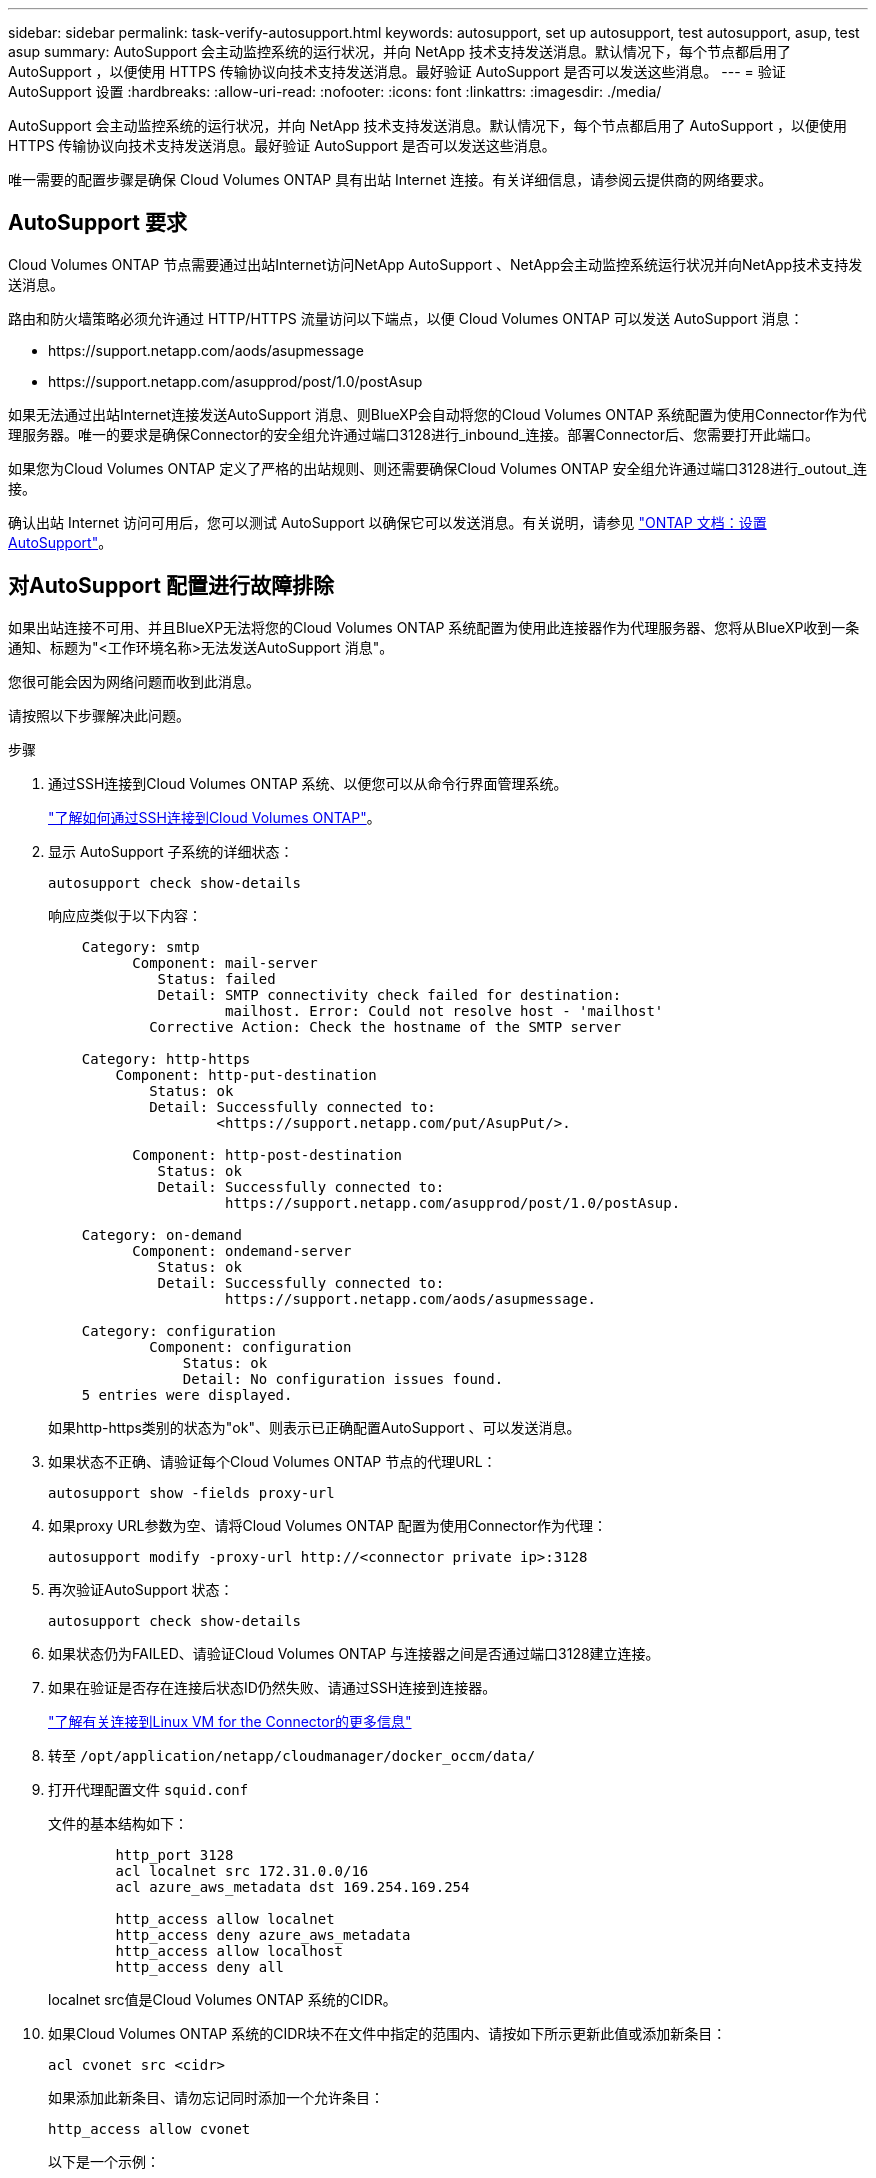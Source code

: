 ---
sidebar: sidebar 
permalink: task-verify-autosupport.html 
keywords: autosupport, set up autosupport, test autosupport, asup, test asup 
summary: AutoSupport 会主动监控系统的运行状况，并向 NetApp 技术支持发送消息。默认情况下，每个节点都启用了 AutoSupport ，以便使用 HTTPS 传输协议向技术支持发送消息。最好验证 AutoSupport 是否可以发送这些消息。 
---
= 验证 AutoSupport 设置
:hardbreaks:
:allow-uri-read: 
:nofooter: 
:icons: font
:linkattrs: 
:imagesdir: ./media/


[role="lead"]
AutoSupport 会主动监控系统的运行状况，并向 NetApp 技术支持发送消息。默认情况下，每个节点都启用了 AutoSupport ，以便使用 HTTPS 传输协议向技术支持发送消息。最好验证 AutoSupport 是否可以发送这些消息。

唯一需要的配置步骤是确保 Cloud Volumes ONTAP 具有出站 Internet 连接。有关详细信息，请参阅云提供商的网络要求。



== AutoSupport 要求

Cloud Volumes ONTAP 节点需要通过出站Internet访问NetApp AutoSupport 、NetApp会主动监控系统运行状况并向NetApp技术支持发送消息。

路由和防火墙策略必须允许通过 HTTP/HTTPS 流量访问以下端点，以便 Cloud Volumes ONTAP 可以发送 AutoSupport 消息：

* \https://support.netapp.com/aods/asupmessage
* \https://support.netapp.com/asupprod/post/1.0/postAsup


如果无法通过出站Internet连接发送AutoSupport 消息、则BlueXP会自动将您的Cloud Volumes ONTAP 系统配置为使用Connector作为代理服务器。唯一的要求是确保Connector的安全组允许通过端口3128进行_inbound_连接。部署Connector后、您需要打开此端口。

如果您为Cloud Volumes ONTAP 定义了严格的出站规则、则还需要确保Cloud Volumes ONTAP 安全组允许通过端口3128进行_outout_连接。

确认出站 Internet 访问可用后，您可以测试 AutoSupport 以确保它可以发送消息。有关说明，请参见 https://docs.netapp.com/us-en/ontap/system-admin/setup-autosupport-task.html["ONTAP 文档：设置 AutoSupport"^]。



== 对AutoSupport 配置进行故障排除

如果出站连接不可用、并且BlueXP无法将您的Cloud Volumes ONTAP 系统配置为使用此连接器作为代理服务器、您将从BlueXP收到一条通知、标题为"<工作环境名称>无法发送AutoSupport 消息"。

您很可能会因为网络问题而收到此消息。

请按照以下步骤解决此问题。

.步骤
. 通过SSH连接到Cloud Volumes ONTAP 系统、以便您可以从命令行界面管理系统。
+
link:task-connecting-to-otc.html["了解如何通过SSH连接到Cloud Volumes ONTAP"]。

. 显示 AutoSupport 子系统的详细状态：
+
`autosupport check show-details`

+
响应应类似于以下内容：

+
[listing]
----
    Category: smtp
          Component: mail-server
             Status: failed
             Detail: SMTP connectivity check failed for destination:
                     mailhost. Error: Could not resolve host - 'mailhost'
            Corrective Action: Check the hostname of the SMTP server

    Category: http-https
        Component: http-put-destination
            Status: ok
            Detail: Successfully connected to:
                    <https://support.netapp.com/put/AsupPut/>.

          Component: http-post-destination
             Status: ok
             Detail: Successfully connected to:
                     https://support.netapp.com/asupprod/post/1.0/postAsup.

    Category: on-demand
          Component: ondemand-server
             Status: ok
             Detail: Successfully connected to:
                     https://support.netapp.com/aods/asupmessage.

    Category: configuration
            Component: configuration
                Status: ok
                Detail: No configuration issues found.
    5 entries were displayed.
----
+
如果http-https类别的状态为"ok"、则表示已正确配置AutoSupport 、可以发送消息。

. 如果状态不正确、请验证每个Cloud Volumes ONTAP 节点的代理URL：
+
`autosupport show -fields proxy-url`

. 如果proxy URL参数为空、请将Cloud Volumes ONTAP 配置为使用Connector作为代理：
+
`autosupport modify -proxy-url \http://<connector private ip>:3128`

. 再次验证AutoSupport 状态：
+
`autosupport check show-details`

. 如果状态仍为FAILED、请验证Cloud Volumes ONTAP 与连接器之间是否通过端口3128建立连接。
. 如果在验证是否存在连接后状态ID仍然失败、请通过SSH连接到连接器。
+
https://docs.netapp.com/us-en/bluexp-setup-admin/task-managing-connectors.html#connect-to-the-linux-vm["了解有关连接到Linux VM for the Connector的更多信息"^]

. 转至 `/opt/application/netapp/cloudmanager/docker_occm/data/`
. 打开代理配置文件 `squid.conf`
+
文件的基本结构如下：

+
[listing]
----
        http_port 3128
        acl localnet src 172.31.0.0/16
        acl azure_aws_metadata dst 169.254.169.254

        http_access allow localnet
        http_access deny azure_aws_metadata
        http_access allow localhost
        http_access deny all
----
+
localnet src值是Cloud Volumes ONTAP 系统的CIDR。

. 如果Cloud Volumes ONTAP 系统的CIDR块不在文件中指定的范围内、请按如下所示更新此值或添加新条目：
+
`acl cvonet src <cidr>`

+
如果添加此新条目、请勿忘记同时添加一个允许条目：

+
`http_access allow cvonet`

+
以下是一个示例：

+
[listing]
----
        http_port 3128
        acl localnet src 172.31.0.0/16
        acl cvonet src 172.33.0.0/16
        acl azure_aws_metadata dst 169.254.169.254

        http_access allow localnet
        http_access allow cvonet
        http_access deny azure_aws_metadata
        http_access allow localhost
        http_access deny all
----
. 编辑此配置文件后、以sudo身份重新启动代理容器：
+
`docker restart squid`

. 返回到Cloud Volumes ONTAP 命令行界面并验证Cloud Volumes ONTAP 是否可以发送AutoSupport 消息：
+
`autosupport check show-details`


